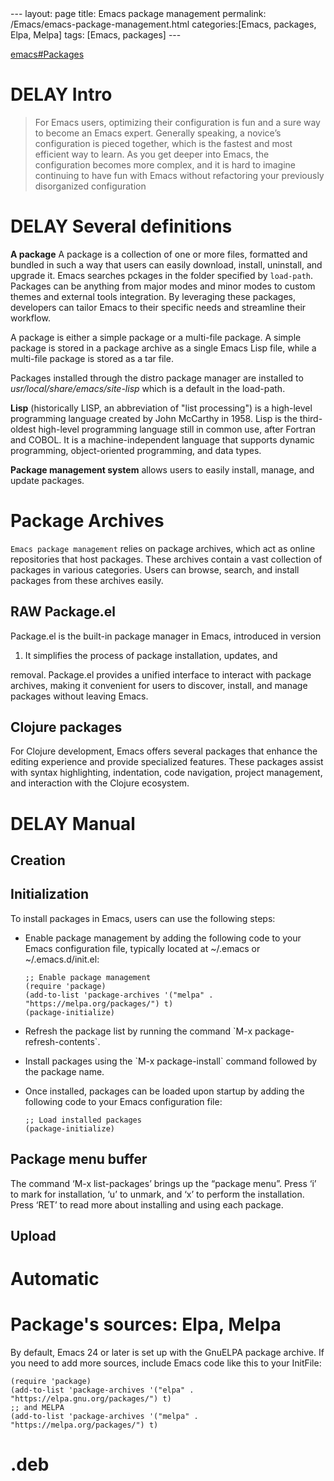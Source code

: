 #+BEGIN_EXPORT html
---
layout: page
title: Emacs package management
permalink: /Emacs/emacs-package-management.html
categories:[Emacs, packages, Elpa, Melpa]
tags: [Emacs, packages]
---
#+END_EXPORT

#+STARTUP: showall indent
#+OPTIONS: tags:nil num:nil \n:nil @:t ::t |:t ^:{} _:{} *:t
#+TOC: headlines 2
#+PROPERTY:header-args :results output :exports both :eval no-export
#+CATEGORY: Emacs
#+TODO: RAW INIT TODO ACTIVE | DONE
#+TODO: DELAY LAG RETARD | BARE

[[info:emacs#Packages][emacs#Packages]]

* DELAY Intro
SCHEDULED: <2024-04-25 Thu>

#+begin_quote
For Emacs users, optimizing their configuration is fun and a sure way
to become an Emacs expert. Generally speaking, a novice’s
configuration is pieced together, which is the fastest and most
efficient way to learn. As you get deeper into Emacs, the
configuration becomes more complex, and it is hard to imagine
continuing to have fun with Emacs without refactoring your previously
disorganized configuration
#+end_quote

* DELAY Several definitions
SCHEDULED: <2024-04-25 Thu>
:LOGBOOK:
CLOCK: [2024-01-12 Fri 08:39]--[2024-01-12 Fri 09:40] =>  1:01
:END:

*A package* A package is a collection of one or more files, formatted
and bundled in such a way that users can easily download, install,
uninstall, and upgrade it. Emacs searches pckages in the folder
specified by =load-path=. Packages can be anything from major modes
and minor modes to custom themes and external tools integration. By
leveraging these packages, developers can tailor Emacs to their
specific needs and streamline their workflow.

A package is either a simple package or a multi-file package. A simple
package is stored in a package archive as a single Emacs Lisp file,
while a multi-file package is stored as a tar file.

Packages installed through the distro package manager are installed to
/usr/local/share/emacs/site-lisp/ which is a default in the load-path.

*Lisp* (historically LISP, an abbreviation of "list processing") is a
high-level programming language created by John McCarthy in 1958. Lisp
is the third-oldest high-level programming language still in common
use, after Fortran and COBOL. It is a machine-independent language
that supports dynamic programming, object-oriented programming, and
data types.

*Package management system* allows users to easily install, manage,
and update packages.

* Package Archives

=Emacs package management= relies on package archives, which act as online
repositories that host packages. These archives contain a vast collection
of packages in various categories. Users can browse, search, and
install packages from these archives easily.

** RAW Package.el
Package.el is the built-in package manager in Emacs, introduced in version
24. It simplifies the process of package installation, updates, and
removal. Package.el provides a unified interface to interact with
package archives, making it convenient for users to discover, install,
and manage packages without leaving Emacs.

** Clojure packages
For Clojure development, Emacs offers several packages that enhance
the editing experience and provide specialized features. These
packages assist with syntax highlighting, indentation, code
navigation, project management, and interaction with the Clojure
ecosystem.

* DELAY Manual
SCHEDULED: <2024-04-25 Thu>
** Creation
** Initialization
To install packages in Emacs, users can use the following steps: 

- Enable package management by adding the following code to your Emacs
  configuration file, typically located at ~/.emacs or
  ~/.emacs.d/init.el:

  #+begin_example
  ;; Enable package management
  (require 'package)
  (add-to-list 'package-archives '("melpa" . "https://melpa.org/packages/") t)
  (package-initialize)
  #+end_example

- Refresh the package list by running the command `M-x
 package-refresh-contents`.

- Install packages using the `M-x package-install` command followed by
  the package name.

- Once installed, packages can be loaded upon startup by adding the
 following code to your Emacs configuration file:

  #+begin_example
  ;; Load installed packages
  (package-initialize)
  #+end_example

** Package menu buffer
The command ‘M-x list-packages’ brings up the “package menu”. Press
‘i’ to mark for installation, ‘u’ to unmark, and ‘x’ to perform the
installation. Press ‘RET’ to read more about installing and using each
package.

** Upload

* Automatic
* Package's sources: Elpa, Melpa
By default, Emacs 24 or later is set up with the GnuELPA package
archive. If you need to add more sources, include Emacs code like this
to your InitFile:
#+begin_example
(require 'package)
(add-to-list 'package-archives '("elpa" . "https://elpa.gnu.org/packages/") t)
;; and MELPA
(add-to-list 'package-archives '("melpa" . "https://melpa.org/packages/") t)
#+end_example

* .deb
